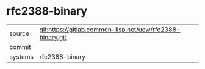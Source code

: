 * rfc2388-binary



|---------+-------------------------------------------|
| source  | git:https://gitlab.common-lisp.net/ucw/rfc2388-binary.git   |
| commit  |   |
| systems | rfc2388-binary |
|---------+-------------------------------------------|

